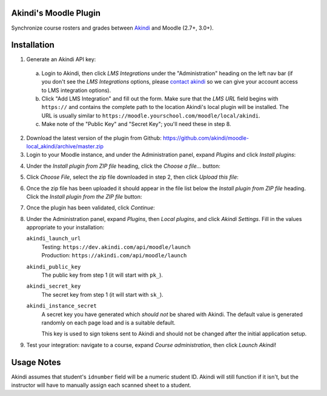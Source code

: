Akindi's Moodle Plugin
======================

Synchronize course rosters and grades between `Akindi`__ and Moodle (2.7+, 3.0+).

__ https://akindi.com


Installation
============

1. Generate an Akindi API key:

  a. Login to Akindi, then click *LMS Integrations* under the
     "Administration" heading on the left nav bar (if you don't see the *LMS
     Integrations* options, please `contact akindi`__ so we can give your
     account access to LMS integration options).

  b. Click "Add LMS Integration" and fill out the form. Make sure that the
     *LMS URL* field begins with ``https://`` and contains the complete
     path to the location Akindi's local plugin will be installed. The URL is
     usually similar to
     ``https://moodle.yourschool.com/moodle/local/akindi``.

  c. Make note of the "Public Key" and "Secret Key"; you'll need these in
     step 8.

__ mailto:support@akindi.com

2. Download the latest version of the plugin from Github:
   https://github.com/akindi/moodle-local_akindi/archive/master.zip

3. Login to your Moodle instance, and under the Administration panel, expand
   *Plugins* and click *Install plugins*:

.. image:: https://raw.githubusercontent.com/akindi/moodle-local_akindi/master/doc-img/install-plugin-menu.png

4. Under the *Install plugin from ZIP file* heading, click the *Choose a file…*
   button:

.. image:: https://raw.githubusercontent.com/akindi/moodle-local_akindi/master/doc-img/install-pick-zip.png

5. Click *Choose File*, select the zip file downloaded in step 2, then click *Upload this file*:

.. image:: https://raw.githubusercontent.com/akindi/moodle-local_akindi/master/doc-img/install-upload-zip.png

6. Once the zip file has been uploaded it should appear in the file list below
   the *Install plugin from ZIP file* heading. Click the *Install plugin from
   the ZIP file* button:

.. image:: https://raw.githubusercontent.com/akindi/moodle-local_akindi/master/doc-img/install-from-zip-file.png

7. Once the plugin has been validated, click *Continue*:

.. image:: https://raw.githubusercontent.com/akindi/moodle-local_akindi/master/doc-img/install-continue.png

8. Under the Administration panel, expand *Plugins*, then *Local plugins*, and
   click *Akindi Settings*. Fill in the values appropriate to your
   installation:

   ``akindi_launch_url``
       | Testing: ``https://dev.akindi.com/api/moodle/launch``
       | Production: ``https://akindi.com/api/moodle/launch``

   ``akindi_public_key``
       The public key from step 1 (it will start with ``pk_``).

   ``akindi_secret_key``
       The secret key from step 1 (it will start with ``sk_``).

   ``akindi_instance_secret``
       A secret key you have generated which *should not* be shared with
       Akindi. The default value is generated randomly on each page load and
       is a suitable default.

       This key is used to sign tokens sent to Akindi and should not be
       changed after the initial application setup.

.. image:: https://raw.githubusercontent.com/akindi/moodle-local_akindi/master/doc-img/install-configure-plugin.png

9. Test your integration: navigate to a course, expand *Course
   administration*, then click *Launch Akindi*!

Usage Notes
===========

Akindi assumes that student's ``idnumber`` field will be a numeric student ID.
Akindi will still function if it isn't, but the instructor will have to manually
assign each scanned sheet to a student.
